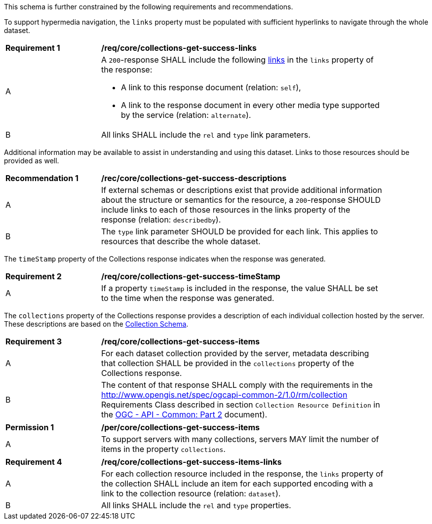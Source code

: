 This schema is further constrained by the following requirements and recommendations.

To support hypermedia navigation, the `links` property must be populated with sufficient hyperlinks to navigate through the whole dataset.

[[req_core_collections-get-success-links]]
[width="90%",cols="2,6a"]
|===
^|*Requirement {counter:req-id}* |*/req/core/collections-get-success-links*
^|A |A `200`-response SHALL include the following <<link-relation-types,links>> in the `links` property of the response:

* A link to this response document (relation: `self`),

* A link to the response document in every other media type supported by the service (relation: `alternate`).

^|B |All links SHALL include the `rel` and `type` link parameters.
|===

Additional information may be available to assist in understanding and using this dataset. Links to those resources should be provided as well.

[[rec_core_collections-get-success-descriptions]]
[width="90%",cols="2,6a"]
|===
^|*Recommendation {counter:rec-id}* |*/rec/core/collections-get-success-descriptions*
^|A |If external schemas or descriptions exist that provide additional information about the structure or semantics for the resource, a `200`-response SHOULD include links to each of those resources in the links property of the response (relation: `describedby`).

^|B |The `type` link parameter SHOULD be provided for each link. This applies to resources that describe the whole dataset.
|===

The `timeStamp` property of the Collections response indicates when the response was generated.

[[req_core_collections-get-success-timeStamp]]
[width="90%",cols="2,6a"]
|===
^|*Requirement {counter:req-id}* |*/req/core/collections-get-success-timeStamp*
^|A |If a property `timeStamp` is included in the response, the value SHALL be set to the time when the response was generated.
|===

The `collections` property of the Collections response provides a description of each individual collection hosted by the server. These descriptions are based on the <<collections_collectionid_schema, Collection Schema>>.

[[req_core_collections-get-success-items]]
[width="90%",cols="2,6a"]
|===
^|*Requirement {counter:req-id}* |*/req/core/collections-get-success-items*
^|A |For each dataset collection provided by the server, metadata describing that collection SHALL be provided in the `collections` property of the Collections response.
^|B |The content of that response SHALL comply with the requirements in the http://www.opengis.net/spec/ogcapi-common-2/1.0/rm/collection Requirements Class described in section `Collection Resource Definition` in the <<ogcapi-common-part2,OGC - API - Common: Part 2>> document).
|===

[[per_core_collections-get-success-items]]
[width="90%",cols="2,6a"]
|===
^|*Permission {counter:per-id}* |*/per/core/collections-get-success-items*
^|A |To support servers with many collections, servers MAY limit the number of items in the property `collections`.
|===

[[req_core_collections-get-success-items-links]]
[width="90%",cols="2,6a"]
|===
^|*Requirement {counter:req-id}* |*/req/core/collections-get-success-items-links*
^|A |For each collection resource included in the response, the `links` property of the collection SHALL include an item for each supported encoding with a link to the collection resource (relation: `dataset`).
^|B |All links SHALL include the `rel` and `type` properties.
|===